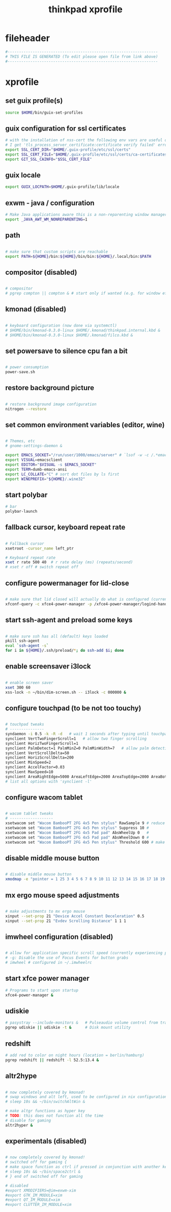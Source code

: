 #+title: thinkpad xprofile
* fileheader
  #+begin_src sh :comments link :eval no :tangle ~/.xprofile
    #------------------------------------------------------------------
    # THIS FILE IS GENERATED (To edit please open file from link above)
    #------------------------------------------------------------------
  #+end_src
* xprofile
** set guix profile(s)
  #+begin_src sh :eval no :tangle ~/.xprofile
    source $HOME/bin/guix-set-profiles
  #+end_src
** guix configuration for ssl certificates
  #+begin_src sh :eval no :tangle ~/.xprofile
    # with the installation of nss-cert the following env vars are useful otherwise
    # I get 'tls_process_server_certificate:certificate verify failed' errors
    export SSL_CERT_DIR="$HOME/.guix-profile/etc/ssl/certs"
    export SSL_CERT_FILE="$HOME/.guix-profile/etc/ssl/certs/ca-certificates.crt"
    export GIT_SSL_CAINFO="$SSL_CERT_FILE"
  #+end_src
** guix locale
   #+begin_src sh :eval no :tangle ~/.xprofile
     export GUIX_LOCPATH=$HOME/.guix-profile/lib/locale
   #+end_src
** exwm - java / configuration
  #+begin_src sh :eval no :tangle ~/.xprofile
    # Make Java applications aware this is a non-reparenting window manager.
    export _JAVA_AWT_WM_NONREPARENTING=1
  #+end_src
** path
  #+begin_src sh :eval no :tangle ~/.xprofile

    # make sure that custom scripts are reachable
    export PATH=${HOME}/bin:${HOME}/bin/bin:${HOME}/.local/bin:$PATH
  #+end_src
** compositor (disabled)
  #+begin_src sh :eval no :tangle ~/.xprofile

    # compositor
    # pgrep compton || compton & # start only if wanted (e.g. for window effects and watching videos)
  #+end_src
** kmonad (disabled)
  #+begin_src sh :eval no :tangle ~/.xprofile

    # keyboard configuration (now done via systemctl)
    # $HOME/bin/kmonad-0.3.0-linux $HOME/.kmonad/thinkpad.internal.kbd &
    # $HOME/bin/kmonad-0.3.0-linux $HOME/.kmonad/filco.kbd &
  #+end_src
** set powersave to silence cpu fan a bit
  #+begin_src sh :eval no :tangle ~/.xprofile

    # power consumption
    power-save.sh
  #+end_src
** restore background picture
  #+begin_src sh :eval no :tangle ~/.xprofile

    # restore background image configuration
    nitrogen --restore
  #+end_src
** set common environment variables (editor, wine)
  #+begin_src sh :eval no :tangle ~/.xprofile

    # Themes, etc
    # gnome-settings-daemon &

    export EMACS_SOCKET="/run/user/1000/emacs/server" # `lsof -w -c /.*emacs.*/ | grep 'server type' | tr -s " " | cut -d' ' -f9`
    export VISUAL=emacsclient
    export EDITOR="$VISUAL -s $EMACS_SOCKET"
    export TERM=dumb-emacs-ansi
    export LC_COLLATE="C" # sort dot files by ls first
    export WINEPREFIX="${HOME}/.wine32"

  #+end_src
** start polybar
  #+begin_src sh :eval no :tangle ~/.xprofile
    # bar
    polybar-launch
  #+end_src
** fallback cursor, keyboard repeat rate
  #+begin_src sh :eval no :tangle ~/.xprofile

    # Fallback cursor
    xsetroot -cursor_name left_ptr

    # Keyboard repeat rate
    xset r rate 500 40  # r rate delay (ms) (repeats/second)
    # xset r off # switch repeat off
  #+end_src
** configure powermanager for lid-close
  #+begin_src sh :eval no :tangle ~/.xprofile

    # make sure that lid closed will actually do what is configured (currently hibernate on battery, suspend on ac)
    xfconf-query -c xfce4-power-manager -p /xfce4-power-manager/logind-handle-lid-switch -s false
  #+end_src
** start ssh-agent and preload some keys
  #+begin_src sh :eval no :tangle ~/.xprofile

    # make sure ssh has all (default) keys loaded
    pkill ssh-agent
    eval `ssh-agent -s`
    for i in ${HOME}/.ssh/preload/*; do ssh-add $i; done
  #+end_src
** enable screensaver i3lock
  #+begin_src sh :eval no :tangle ~/.xprofile

    # enable screen saver
    xset 300 60
    xss-lock -n ~/bin/dim-screen.sh -- i3lock -c 000000 &
  #+end_src
** configure touchpad (to be not too touchy)
  #+begin_src sh :eval no :tangle no

    # touchpad tweaks
    # ---------------
    syndaemon -i 0.5 -k -R -d   # wait 1 seconds after typing until touchpad works again
    synclient VertTwoFingerScroll=1   # allow two finger scrolling
    synclient HorizTwoFingerScroll=1
    synclient PalmDetect=1 PalmMinZ=0 PalmMinWidth=7   # allow palm detection
    synclient VertScrollDelta=50
    synclient HorizScrollDelta=200
    synclient MinSpeed=2
    synclient AccelFactor=0.03
    synclient MaxSpeed=10
    synclient AreaRightEdge=5000 AreaLeftEdge=2000 AreaTopEdge=2000 AreaBottomEdge=5000   # limit area of touchpad to initial gesture detection
    # list all options with 'synclient -l'
  #+end_src
** configure wacom tablet
  #+begin_src sh :eval no :tangle ~/.xprofile

    # wacom tablet tweaks
    # -------------------
    xsetwacom set "Wacom BambooPT 2FG 4x5 Pen stylus" RawSample 9 # reduce jitter when using the pen/stylus
    xsetwacom set "Wacom BambooPT 2FG 4x5 Pen stylus" Suppress 10 #
    xsetwacom set "Wacom BambooPT 2FG 4x5 Pad pad" AbsWheelUp 0   #
    xsetwacom set "Wacom BambooPT 2FG 4x5 Pad pad" AbsWheelDown 0 #
    xsetwacom set "Wacom BambooPT 2FG 4x5 Pen stylus" Threshold 600 # make sure that pen needs some pressure before actully painting
  #+end_src
** disable middle mouse button
  #+begin_src sh :eval no :tangle ~/.xprofile

    # disable middle mouse button
    xmodmap -e "pointer = 1 25 3 4 5 6 7 8 9 10 11 12 13 14 15 16 17 18 19 20 21 22 23 24"
  #+end_src
** mx ergo mouse speed adjustments
  #+begin_src sh :eval no :tangle ~/.xprofile

    # make adjustments to mx ergo mouse
    xinput --set-prop 21 "Device Accel Constant Deceleration" 0.5
    xinput --set-prop 21 "Evdev Scrolling Distance" 1 1 1
  #+end_src
** imwheel configuration (disabled)
  #+begin_src sh :eval no :tangle ~/.xprofile

    # allow for application specific scroll speed (currently experiencing problems with google-chrome-stable watching netflix and eclipse [cpu load going up])
    # -g: Disable the use of Focus Events for button grabs
    # imwheel # configured in ~/.imwheelrc

  #+end_src
** start xfce power manager
  #+begin_src sh :eval no :tangle ~/.xprofile
    # Programs to start upon startup
    xfce4-power-manager &
  #+end_src
** udiskie
  #+begin_src sh :eval no :tangle ~/.xprofile
    # pasystray --include-monitors &   # Pulseaudio volume control from tray, started via emacs init.el
    pgrep udiskie || udiskie -t &      # Disk mount utility
  #+end_src
** redshift
  #+begin_src sh :eval no :tangle ~/.xprofile
    # add red to color on night hours (location = berlin/hamburg)
    pgrep redshift || redshift -l 52.5:13.4 &
  #+end_src
** altr2hype
  #+begin_src sh :eval no :tangle ~/.xprofile

    # now completely covered by kmonad!
    # swap windows and alt left, used to be configured in nix configuration, now kmonad takes care of that!
    # sleep 10s && ~/bin/switchAltWin &

    # make altgr functions as hyper key
    # TODO: this does not function all the time
    # disable for gaming
    altr2hyper &
  #+end_src
** experimentals (disabled)
  #+begin_src sh :eval no :tangle ~/.xprofile

    # now completely covered by kmonad!
    # switched off for gaming {
    # make space function as ctrl if pressed in conjunction with another key
    # sleep 10s && ~/bin/space2ctrl &
    # } end of switched off for gaming

    # disabled
    #export XMODIFIERS=@im=exwm-xim
    #export GTK_IM_MODULE=xim
    #export QT_IM_MODULE=xim
    #export CLUTTER_IM_MODULE=xim

  #+end_src


# Local Variables:
# eval: (read-only-mode 1)
# eval: (flyspell-mode 0)
# eval: (org-content)
# End:
